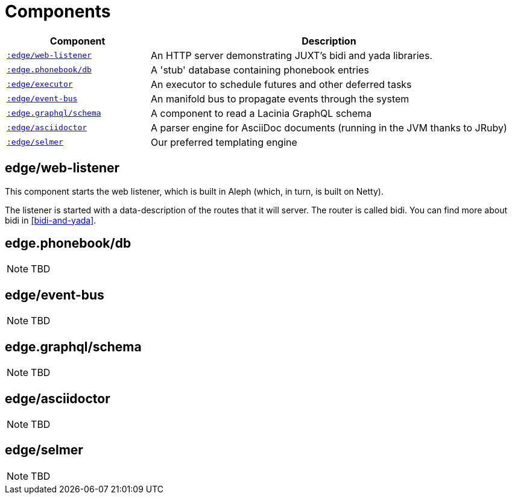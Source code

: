 [appendix]
[[components]]
= Components

[cols="2m,5a"]
|===
|Component|Description

|<<web-listener-component,:edge/web-listener>>|An HTTP server demonstrating JUXT's bidi and [.yada]#yada# libraries.
|<<phonebook-db-component,:edge.phonebook/db>>|A 'stub' database containing phonebook entries
|<<executor-component,:edge/executor>>|An executor to schedule futures and other deferred tasks
|<<event-bus-component,:edge/event-bus>>|An manifold bus to propagate events through the system
|<<graphql-schema-component,:edge.graphql/schema>>|A component to read a Lacinia GraphQL schema
|<<asciidoctor-component,:edge/asciidoctor>>|A parser engine for AsciiDoc documents (running in the JVM thanks to JRuby)
|<<selmer-component,:edge/selmer>>|Our preferred templating engine
|===

[[web-listener-component]]
== edge/web-listener

This component starts the web listener, which is built in Aleph
(which, in turn, is built on Netty).

The listener is started with a data-description of the routes that it will server. The router is called bidi. You can find more about bidi in <<bidi-and-yada>>.

[[phonebook-db-component]]
== edge.phonebook/db

NOTE: TBD

[[event-bus-component]]
== edge/event-bus

NOTE: TBD

[[graphql-schema-component]]
== edge.graphql/schema

NOTE: TBD

[[asciidoctor-component]]
== edge/asciidoctor

NOTE: TBD

[[selmer-component]]
== edge/selmer

NOTE: TBD
